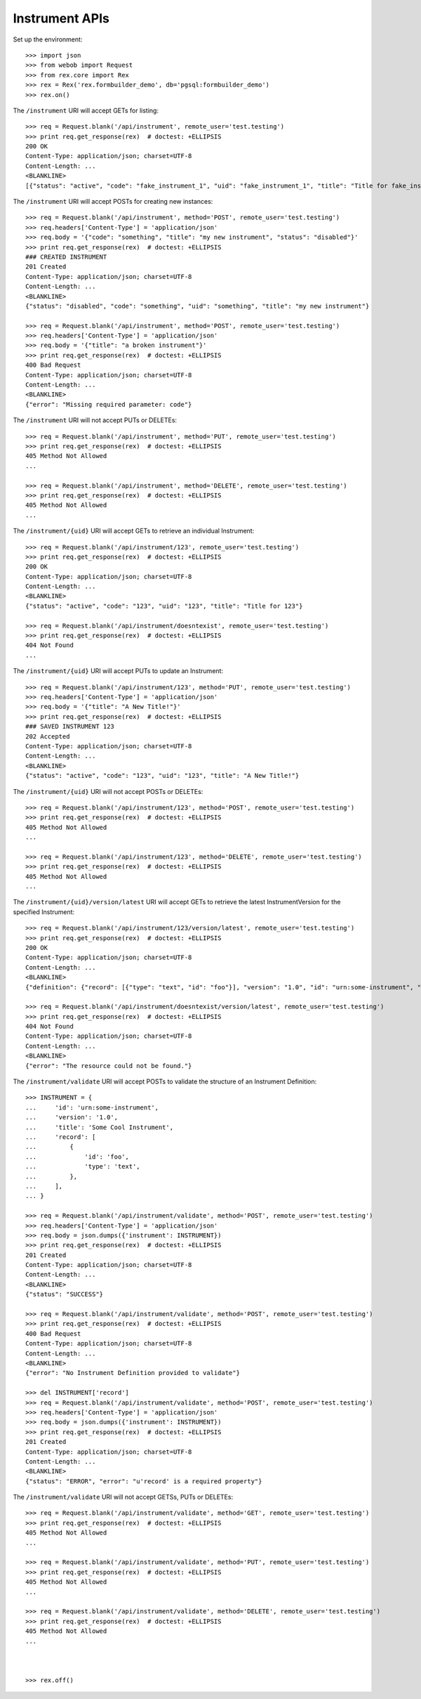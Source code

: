 ***************
Instrument APIs
***************

.. contents:: Table of Contents


Set up the environment::

    >>> import json
    >>> from webob import Request
    >>> from rex.core import Rex
    >>> rex = Rex('rex.formbuilder_demo', db='pgsql:formbuilder_demo')
    >>> rex.on()


The ``/instrument`` URI will accept GETs for listing::

    >>> req = Request.blank('/api/instrument', remote_user='test.testing')
    >>> print req.get_response(rex)  # doctest: +ELLIPSIS
    200 OK
    Content-Type: application/json; charset=UTF-8
    Content-Length: ...
    <BLANKLINE>
    [{"status": "active", "code": "fake_instrument_1", "uid": "fake_instrument_1", "title": "Title for fake_instrument_1"}, {"status": "active", "code": "fake_instrument_2", "uid": "fake_instrument_2", "title": "Title for fake_instrument_2"}]


The ``/instrument`` URI will accept POSTs for creating new instances::

    >>> req = Request.blank('/api/instrument', method='POST', remote_user='test.testing')
    >>> req.headers['Content-Type'] = 'application/json'
    >>> req.body = '{"code": "something", "title": "my new instrument", "status": "disabled"}'
    >>> print req.get_response(rex)  # doctest: +ELLIPSIS
    ### CREATED INSTRUMENT
    201 Created
    Content-Type: application/json; charset=UTF-8
    Content-Length: ...
    <BLANKLINE>
    {"status": "disabled", "code": "something", "uid": "something", "title": "my new instrument"}

    >>> req = Request.blank('/api/instrument', method='POST', remote_user='test.testing')
    >>> req.headers['Content-Type'] = 'application/json'
    >>> req.body = '{"title": "a broken instrument"}'
    >>> print req.get_response(rex)  # doctest: +ELLIPSIS
    400 Bad Request
    Content-Type: application/json; charset=UTF-8
    Content-Length: ...
    <BLANKLINE>
    {"error": "Missing required parameter: code"}


The ``/instrument`` URI will not accept PUTs or DELETEs::

    >>> req = Request.blank('/api/instrument', method='PUT', remote_user='test.testing')
    >>> print req.get_response(rex)  # doctest: +ELLIPSIS
    405 Method Not Allowed
    ...

    >>> req = Request.blank('/api/instrument', method='DELETE', remote_user='test.testing')
    >>> print req.get_response(rex)  # doctest: +ELLIPSIS
    405 Method Not Allowed
    ...


The ``/instrument/{uid}`` URI will accept GETs to retrieve an individual
Instrument::

    >>> req = Request.blank('/api/instrument/123', remote_user='test.testing')
    >>> print req.get_response(rex)  # doctest: +ELLIPSIS
    200 OK
    Content-Type: application/json; charset=UTF-8
    Content-Length: ...
    <BLANKLINE>
    {"status": "active", "code": "123", "uid": "123", "title": "Title for 123"}

    >>> req = Request.blank('/api/instrument/doesntexist', remote_user='test.testing')
    >>> print req.get_response(rex)  # doctest: +ELLIPSIS
    404 Not Found
    ...


The ``/instrument/{uid}`` URI will accept PUTs to update an Instrument::

    >>> req = Request.blank('/api/instrument/123', method='PUT', remote_user='test.testing')
    >>> req.headers['Content-Type'] = 'application/json'
    >>> req.body = '{"title": "A New Title!"}'
    >>> print req.get_response(rex)  # doctest: +ELLIPSIS
    ### SAVED INSTRUMENT 123
    202 Accepted
    Content-Type: application/json; charset=UTF-8
    Content-Length: ...
    <BLANKLINE>
    {"status": "active", "code": "123", "uid": "123", "title": "A New Title!"}


The ``/instrument/{uid}`` URI will not accept POSTs or DELETEs::

    >>> req = Request.blank('/api/instrument/123', method='POST', remote_user='test.testing')
    >>> print req.get_response(rex)  # doctest: +ELLIPSIS
    405 Method Not Allowed
    ...

    >>> req = Request.blank('/api/instrument/123', method='DELETE', remote_user='test.testing')
    >>> print req.get_response(rex)  # doctest: +ELLIPSIS
    405 Method Not Allowed
    ...


The ``/instrument/{uid}/version/latest`` URI will accept GETs to retrieve the
latest InstrumentVersion for the specified Instrument::

    >>> req = Request.blank('/api/instrument/123/version/latest', remote_user='test.testing')
    >>> print req.get_response(rex)  # doctest: +ELLIPSIS
    200 OK
    Content-Type: application/json; charset=UTF-8
    Content-Length: ...
    <BLANKLINE>
    {"definition": {"record": [{"type": "text", "id": "foo"}], "version": "1.0", "id": "urn:some-instrument", "title": "Some Fake Instrument"}, "uid": "fake_instrument_version_99", "date_published": "2014-05-22T00:00:00.000Z", "instrument": {"status": "active", "code": "fake_instrument_1iv", "uid": "fake_instrument_1iv", "title": "Title for fake_instrument_1iv"}, "published_by": "someone", "version": 1}

    >>> req = Request.blank('/api/instrument/doesntexist/version/latest', remote_user='test.testing')
    >>> print req.get_response(rex)  # doctest: +ELLIPSIS
    404 Not Found
    Content-Type: application/json; charset=UTF-8
    Content-Length: ...
    <BLANKLINE>
    {"error": "The resource could not be found."}


The ``/instrument/validate`` URI will accept POSTs to validate the structure of
an Instrument Definition::

    >>> INSTRUMENT = {
    ...     'id': 'urn:some-instrument',
    ...     'version': '1.0',
    ...     'title': 'Some Cool Instrument',
    ...     'record': [
    ...         {
    ...             'id': 'foo',
    ...             'type': 'text',
    ...         },
    ...     ],
    ... }

    >>> req = Request.blank('/api/instrument/validate', method='POST', remote_user='test.testing')
    >>> req.headers['Content-Type'] = 'application/json'
    >>> req.body = json.dumps({'instrument': INSTRUMENT})
    >>> print req.get_response(rex)  # doctest: +ELLIPSIS
    201 Created
    Content-Type: application/json; charset=UTF-8
    Content-Length: ...
    <BLANKLINE>
    {"status": "SUCCESS"}

    >>> req = Request.blank('/api/instrument/validate', method='POST', remote_user='test.testing')
    >>> print req.get_response(rex)  # doctest: +ELLIPSIS
    400 Bad Request
    Content-Type: application/json; charset=UTF-8
    Content-Length: ...
    <BLANKLINE>
    {"error": "No Instrument Definition provided to validate"}

    >>> del INSTRUMENT['record']
    >>> req = Request.blank('/api/instrument/validate', method='POST', remote_user='test.testing')
    >>> req.headers['Content-Type'] = 'application/json'
    >>> req.body = json.dumps({'instrument': INSTRUMENT})
    >>> print req.get_response(rex)  # doctest: +ELLIPSIS
    201 Created
    Content-Type: application/json; charset=UTF-8
    Content-Length: ...
    <BLANKLINE>
    {"status": "ERROR", "error": "u'record' is a required property"}


The ``/instrument/validate`` URI will not accept GETSs, PUTs or DELETEs::

    >>> req = Request.blank('/api/instrument/validate', method='GET', remote_user='test.testing')
    >>> print req.get_response(rex)  # doctest: +ELLIPSIS
    405 Method Not Allowed
    ...

    >>> req = Request.blank('/api/instrument/validate', method='PUT', remote_user='test.testing')
    >>> print req.get_response(rex)  # doctest: +ELLIPSIS
    405 Method Not Allowed
    ...

    >>> req = Request.blank('/api/instrument/validate', method='DELETE', remote_user='test.testing')
    >>> print req.get_response(rex)  # doctest: +ELLIPSIS
    405 Method Not Allowed
    ...



    >>> rex.off()

